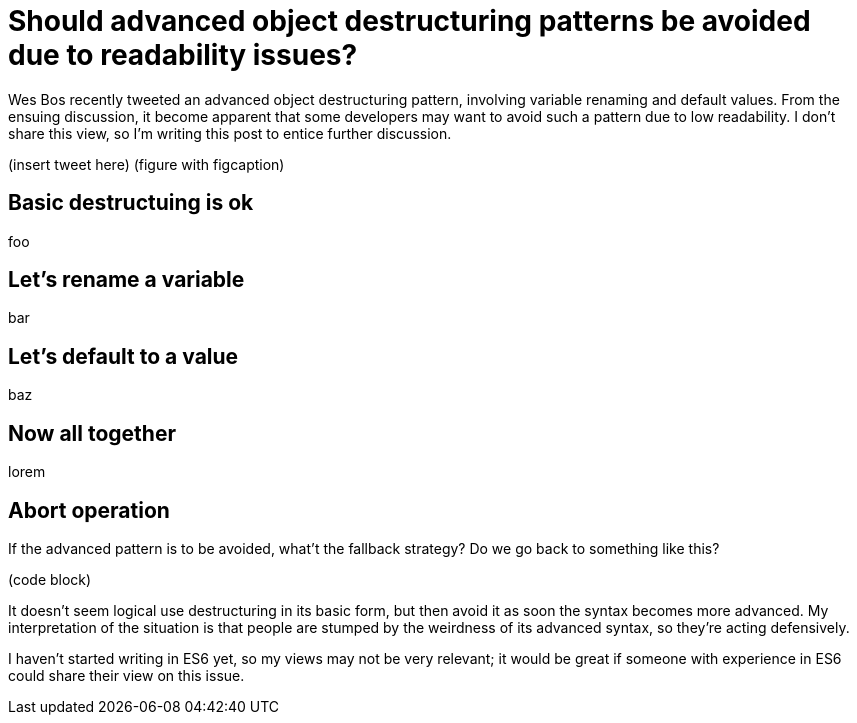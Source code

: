 = Should advanced object destructuring patterns be avoided due to readability issues?

:hp-tags: JavaScript

Wes Bos recently tweeted an advanced object destructuring pattern, involving variable renaming and default values. From the ensuing discussion, it become apparent that some developers may want to avoid such a pattern due to low readability. I don’t share this view, so I’m writing this post to entice further discussion.

(insert tweet here) (figure with figcaption)

== Basic destructuing is ok

foo

== Let’s rename a variable

bar

== Let’s default to a value

baz

== Now all together

lorem

== Abort operation

If the advanced pattern is to be avoided, what’t the fallback strategy? Do we go back to something like this?

(code block)

It doesn’t seem logical use destructuring in its basic form, but then avoid it as soon the syntax becomes more advanced. My interpretation of the situation is that people are stumped by the weirdness of its advanced syntax, so they’re acting defensively. 

I haven’t started writing in ES6 yet, so my views may not be very relevant; it would be great if someone with experience in ES6 could share their view on this issue.